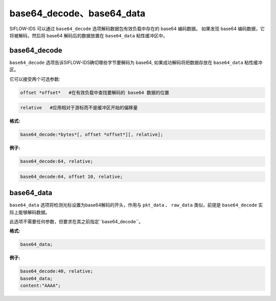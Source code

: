 base64_decode、base64_data
==========================

SIFLOW-IDS 可以通过 ``base64_decode`` 选项解码数据包有效负载中存在的 base64 编码数据。
如果发现 base64 编码数据，它将被解码，然后将 base64 解码后的数据放置在 ``base64_data`` 粘性缓冲区中。

base64_decode
-------------

``base64_decode`` 选项告诉SIFLOW-IDS确切哪些字节要解码为 base64, 如果成功解码将把数据存放在 ``base64_data`` 粘性缓冲区。

它可以接受两个可选参数:

.. code::
  
 offset *offset*   #在有效负载中查找要解码的 base64 数据的位置

.. code::
 
 relative   #应用相对于游标而不是缓冲区开始的偏移量

**格式:**

.. code::

 base64_decode:*bytes*[, offset *offset*][, relative];
 
**例子:**

.. code::

 base64_decode:64, relative;
 
.. code::

 base64_decode:64, offset 10, relative;
 
base64_data
-----------

``base64_data`` 选项将检测光标设置为base64解码的开头，作用与 ``pkt_data`` 、 ``raw_data`` 类似，前提是 ``base64_decode`` 实际上能够解码数据。

此选项不需要任何参数，但要求在其之前指定``base64_decode``。

**格式:**

.. code::

 base64_data;
 
**例子:**

.. code::
 
 base64_decode:40, relative;
 base64_data;
 content:"AAAA";